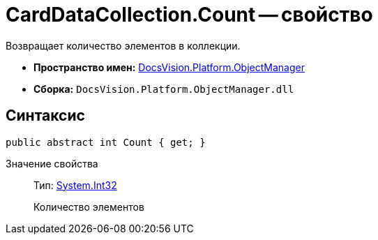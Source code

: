 = CardDataCollection.Count -- свойство

Возвращает количество элементов в коллекции.

* *Пространство имен:* xref:api/DocsVision/Platform/ObjectManager/ObjectManager_NS.adoc[DocsVision.Platform.ObjectManager]
* *Сборка:* `DocsVision.Platform.ObjectManager.dll`

== Синтаксис

[source,csharp]
----
public abstract int Count { get; }
----

Значение свойства::
Тип: http://msdn.microsoft.com/ru-ru/library/system.int32.aspx[System.Int32]
+
Количество элементов
